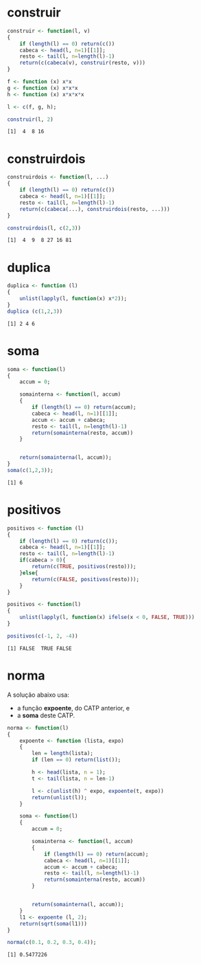 # -*- coding: utf-8 -*-
# -*- mode: org -*-
#+startup: beamer overview indent

* construir

#+begin_src R :results output :session :exports both
construir <- function(l, v)
{
    if (length(l) == 0) return(c())
    cabeca <- head(l, n=1)[[1]];
    resto <- tail(l, n=length(l)-1)
    return(c(cabeca(v), construir(resto, v)))
}

f <- function (x) x*x
g <- function (x) x*x*x
h <- function (x) x*x*x*x

l <- c(f, g, h);

construir(l, 2)
#+end_src

#+RESULTS:
: [1]  4  8 16

* construirdois

#+begin_src R :results output :session :exports both
construirdois <- function(l, ...)
{
    if (length(l) == 0) return(c())
    cabeca <- head(l, n=1)[[1]];
    resto <- tail(l, n=length(l)-1)
    return(c(cabeca(...), construirdois(resto, ...)))
}

construirdois(l, c(2,3))
#+end_src

#+RESULTS:
: [1]  4  9  8 27 16 81

* duplica

#+begin_src R :results output :session :exports both
duplica <- function (l)
{
    unlist(lapply(l, function(x) x*2));
}
duplica (c(1,2,3))
#+end_src

#+RESULTS:
: [1] 2 4 6

* soma

#+begin_src R :results output :session :exports both
soma <- function(l)
{
    accum = 0;

    somainterna <- function(l, accum)
    {
        if (length(l) == 0) return(accum);
        cabeca <- head(l, n=1)[[1]];
        accum <- accum + cabeca;
        resto <- tail(l, n=length(l)-1)
        return(somainterna(resto, accum))
    }


    return(somainterna(l, accum));
}
soma(c(1,2,3));
#+end_src

#+RESULTS:
: [1] 6

* positivos

#+begin_src R :results output :session :exports both
positivos <- function (l)
{
    if (length(l) == 0) return(c());
    cabeca <- head(l, n=1)[[1]];
    resto <- tail(l, n=length(l)-1)
    if(cabeca > 0){
        return(c(TRUE, positivos(resto)));
    }else{
        return(c(FALSE, positivos(resto)));
    }
}

positivos <- function(l)
{
    unlist(lapply(l, function(x) ifelse(x < 0, FALSE, TRUE)))
}

positivos(c(-1, 2, -4))
#+end_src

#+RESULTS:
: [1] FALSE  TRUE FALSE

* norma

A solução abaixo usa:
- a função *expoente*, do CATP anterior, e
- a *soma* deste CATP.

#+begin_src R :results output :session :exports both
norma <- function(l)
{
    expoente <- function (lista, expo)
    {
        len = length(lista);
        if (len == 0) return(list());

        h <- head(lista, n = 1);
        t <- tail(lista, n = len-1)

        l <- c(unlist(h) ^ expo, expoente(t, expo))
        return(unlist(l));
    }

    soma <- function(l)
    {
        accum = 0;

        somainterna <- function(l, accum)
        {
            if (length(l) == 0) return(accum);
            cabeca <- head(l, n=1)[[1]];
            accum <- accum + cabeca;
            resto <- tail(l, n=length(l)-1)
            return(somainterna(resto, accum))
        }


        return(somainterna(l, accum));
    }
    l1 <- expoente (l, 2);
    return(sqrt(soma(l1)))
}

norma(c(0.1, 0.2, 0.3, 0.4));
#+end_src

#+RESULTS:
: [1] 0.5477226
